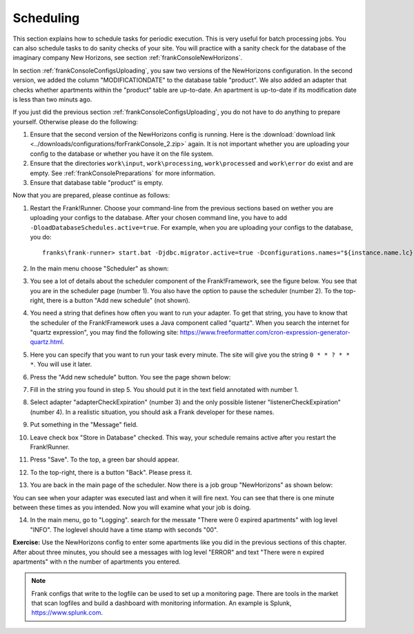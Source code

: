 .. _frankConsoleScheduling:

Scheduling
==========

.. highlight:: none

This section explains how to schedule tasks for periodic execution. This is very useful for batch processing jobs. You can also schedule tasks to do sanity checks of your site. You will practice with a sanity check for the database of the imaginary company New Horizons, see section :ref:`frankConsoleNewHorizons`.

In section :ref:`frankConsoleConfigsUploading`, you saw two versions of the NewHorizons configuration. In the second version, we added the column "MODIFICATIONDATE" to the database table "product". We also added an adapter that checks whether apartments within the "product" table are up-to-date. An apartment is up-to-date if its modification date is less than two minuts ago.

If you just did the previous section :ref:`frankConsoleConfigsUploading`, you do not have to do anything to prepare yourself. Otherwise please do the following:

#. Ensure that the second version of the NewHorizons config is running. Here is the :download:`download link <../downloads/configurations/forFrankConsole_2.zip>` again. It is not important whether you are uploading your config to the database or whether you have it on the file system.
#. Ensure that the directories ``work\input``, ``work\processing``, ``work\processed`` and ``work\error`` do exist and are empty. See :ref:`frankConsolePreparations` for more information.
#. Ensure that database table "product" is empty.

Now that you are prepared, please continue as follows:

#. Restart the Frank!Runner. Choose your command-line from the previous sections based on wether you are uploading your configs to the database. After your chosen command line, you have to add ``-DloadDatabaseSchedules.active=true``. For example, when you are uploading your configs to the database, you do: ::

     franks\frank-runner> start.bat -Djdbc.migrator.active=true -Dconfigurations.names="${instance.name.lc},NewHorizons" -Dconfigurations.NewHorizons.classLoaderType=DatabaseClassLoader -Dwork=work -DloadDatabaseSchedules.active=true

#. In the main menu choose "Scheduler" as shown:

   .. image:: mainMenuScheduler.jpg

#. You see a lot of details about the scheduler component of the Frank!Framework, see the figure below. You see that you are in the scheduler page (number 1). You also have the option to pause the scheduler (number 2). To the top-right, there is a button "Add new schedule" (not shown).

   .. image:: schedulingPauseButton.jpg

#. You need a string that defines how often you want to run your adapter. To get that string, you have to know that the scheduler of the Frank!Framework uses a Java component called "quartz". When you search the internet for "quartz expression", you may find the following site: https://www.freeformatter.com/cron-expression-generator-quartz.html.
#. Here you can specify that you want to run your task every minute. The site will give you the string ``0 * * ? * * *``. You will use it later.
#. Press the "Add new schedule" button. You see the page shown below:

   .. image:: schedulingUploadSchedule.jpg

#. Fill in the string you found in step 5. You should put it in the text field annotated with number 1.
#. Select adapter "adapterCheckExpiration" (number 3) and the only possible listener "listenerCheckExpiration" (number 4). In a realistic situation, you should ask a Frank developer for these names.
#. Put something in the "Message" field.
#. Leave check box "Store in Database" checked. This way, your schedule remains active after you restart the Frank!Runner.
#. Press "Save". To the top, a green bar should appear.
#. To the top-right, there is a button "Back". Please press it.
#. You are back in the main page of the scheduler. Now there is a job group "NewHorizons" as shown below:

   .. image:: schedulingJobGroupNewHorizons.jpg

You can see when your adapter was executed last and when it will fire next. You can see that there is one minute between these times as you intended. Now you will examine what your job is doing.

14. In the main menu, go to "Logging". search for the messate "There were 0 expired apartments" with log level "INFO". The loglevel should have a time stamp with seconds "00".

**Exercise:** Use the NewHorizons config to enter some apartments like you did in the previous sections of this chapter. After about three minutes, you should see a messages with log level "ERROR" and text "There were n expired apartments" with n the number of apartments you entered.

.. NOTE::

   Frank configs that write to the logfile can be used to set up a monitoring page. There are tools in the market that scan logfiles and build a dashboard with monitoring information. An example is Splunk, https://www.splunk.com.